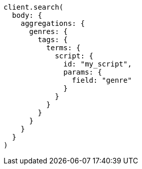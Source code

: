 [source, ruby]
----
client.search(
  body: {
    aggregations: {
      genres: {
        tags: {
          terms: {
            script: {
              id: "my_script",
              params: {
                field: "genre"
              }
            }
          }
        }
      }
    }
  }
)
----